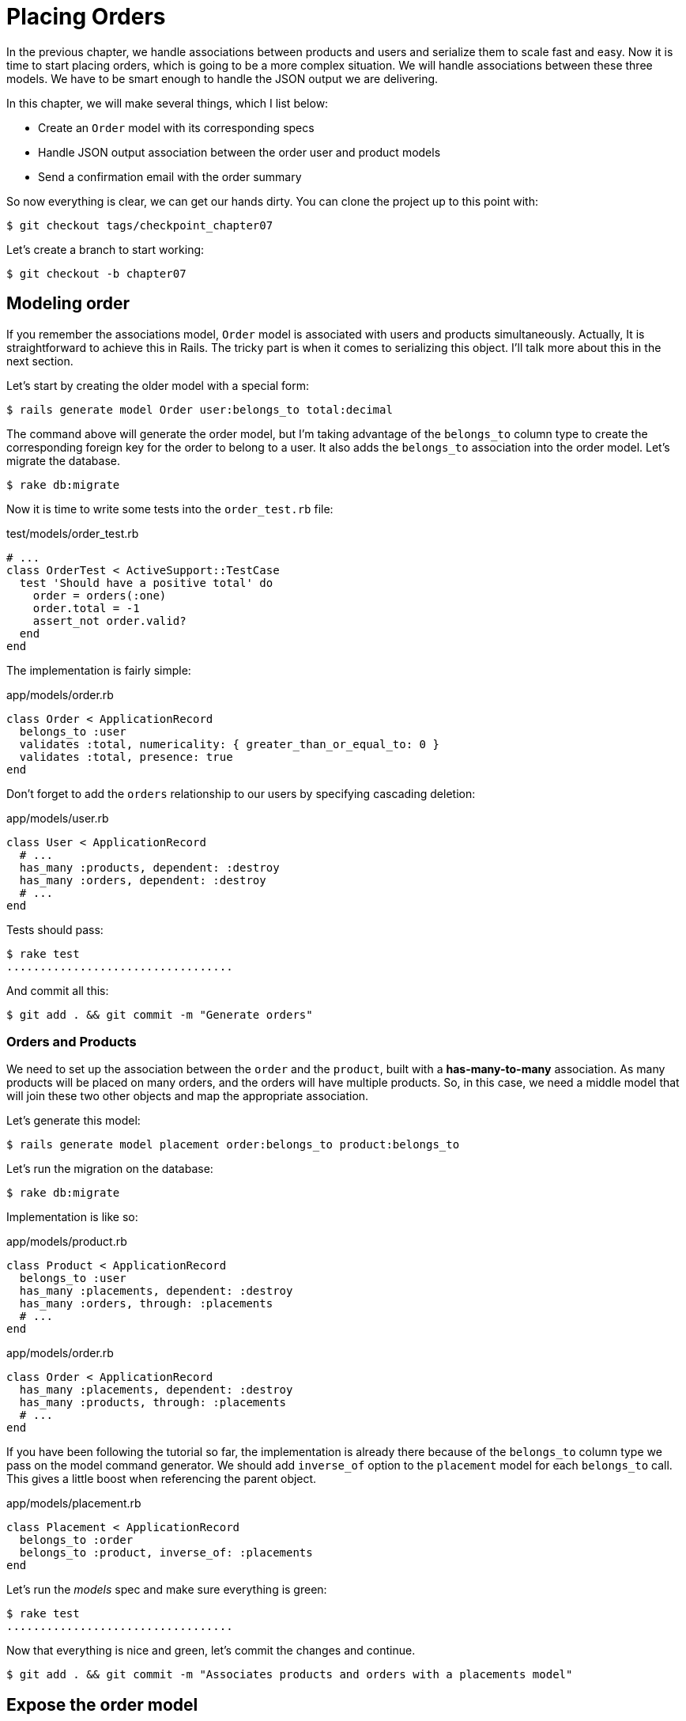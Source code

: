 [#chapter07-placing-orders]
= Placing Orders

In the previous chapter, we handle associations between products and users and serialize them to scale fast and easy. Now it is time to start placing orders, which is going to be a more complex situation. We will handle associations between these three models. We have to be smart enough to handle the JSON output we are delivering.

In this chapter, we will make several things, which I list below:

* Create an `Order` model with its corresponding specs
* Handle JSON output association between the order user and product models
* Send a confirmation email with the order summary

So now everything is clear, we can get our hands dirty. You can clone the project up to this point with:

[source,bash]
----
$ git checkout tags/checkpoint_chapter07
----

Let’s create a branch to start working:

[source,bash]
----
$ git checkout -b chapter07
----

== Modeling order

If you remember the associations model, `Order` model is associated with users and products simultaneously. Actually, It is straightforward to achieve this in Rails. The tricky part is when it comes to serializing this object. I'll talk more about this in the next section.

Let’s start by creating the older model with a special form:

[source,bash]
----
$ rails generate model Order user:belongs_to total:decimal
----

The command above will generate the order model, but I’m taking advantage of the `belongs_to` column type to create the corresponding foreign key for the order to belong to a user. It also adds the `belongs_to` association into the order model. Let’s migrate the database.

[source,bash]
----
$ rake db:migrate
----

Now it is time to write some tests into the `order_test.rb` file:

[source,ruby]
.test/models/order_test.rb
----
# ...
class OrderTest < ActiveSupport::TestCase
  test 'Should have a positive total' do
    order = orders(:one)
    order.total = -1
    assert_not order.valid?
  end
end
----

The implementation is fairly simple:

[source,ruby]
.app/models/order.rb
----
class Order < ApplicationRecord
  belongs_to :user
  validates :total, numericality: { greater_than_or_equal_to: 0 }
  validates :total, presence: true
end
----

Don't forget to add the `orders` relationship to our users by specifying cascading deletion:

[source,ruby]
.app/models/user.rb
----
class User < ApplicationRecord
  # ...
  has_many :products, dependent: :destroy
  has_many :orders, dependent: :destroy
  # ...
end
----

Tests should pass:

[source,bash]
----
$ rake test
..................................
----

And commit all this:

[source,bash]
----
$ git add . && git commit -m "Generate orders"
----


=== Orders and Products

We need to set up the association between the `order` and the `product`, built with a *has-many-to-many* association. As many products will be placed on many orders, and the orders will have multiple products. So, in this case, we need a middle model that will join these two other objects and map the appropriate association.

Let’s generate this model:

[source,bash]
----
$ rails generate model placement order:belongs_to product:belongs_to
----

Let’s run the migration on the database:

[source,bash]
----
$ rake db:migrate
----

Implementation is like so:

[source,ruby]
.app/models/product.rb
----
class Product < ApplicationRecord
  belongs_to :user
  has_many :placements, dependent: :destroy
  has_many :orders, through: :placements
  # ...
end
----

[source,ruby]
.app/models/order.rb
----
class Order < ApplicationRecord
  has_many :placements, dependent: :destroy
  has_many :products, through: :placements
  # ...
end
----


If you have been following the tutorial so far, the implementation is already there because of the `belongs_to` column type we pass on the model command generator. We should add `inverse_of` option to the `placement` model for each `belongs_to` call. This gives a little boost when referencing the parent object.

[source,ruby]
.app/models/placement.rb
----
class Placement < ApplicationRecord
  belongs_to :order
  belongs_to :product, inverse_of: :placements
end
----

Let’s run the _models_ spec and make sure everything is green:

[source,bash]
----
$ rake test
..................................
----

Now that everything is nice and green, let’s commit the changes and continue.

[source,bash]
----
$ git add . && git commit -m "Associates products and orders with a placements model"
----


== Expose the order model

It is now time to prepare the order controller to expose the right orders. If you remember the previous chapters where https://github.com/jsonapi-serializer/jsonapi-serializer[jsonapi-serializer] was used, you should remember that it was straightforward.

Let us first define what actions we will take:

. An indexing action to retrieve current user orders
. A show action to retrieve a particular order from the current user
. A creation action to actually place the order

Let's start with the action `index`. First, we have to create the order controller:

[source,bash]
----
$ rails generate controller api::v1::orders
----

Up to this point and before start typing some code, we have to ask ourselves:

> Should I leave my order endpoints nested into the `UsersController` or should I isolate them?

The answer is straightforward: it depends on the amount of information you want to expose to the developer.

In our case, we will not do this because we will retrieve the user orders from the `/orders` route. Let's start with some tests:

[source,ruby]
.test/controllers/api/v1/orders_controller_test.rb
----
# ...
class Api::V1::OrdersControllerTest < ActionDispatch::IntegrationTest
  setup do
    @order = orders(:one)
  end

  test 'should forbid orders for unlogged' do
    get api_v1_orders_url, as: :json
    assert_response :forbidden
  end

  test 'should show orders' do
    get api_v1_orders_url,
      headers: { Authorization: JsonWebToken.encode(user_id: @order.user_id) },
      as: :json
    assert_response :success

    json_response = JSON.parse(response.body)
    assert_equal @order.user.orders.count, json_response['data'].count
  end
end
----

If we run the test suite now, both tests should fail as you may expect. This is because they have not even set the correct routes nor actions. So let’s start by adding the routes:

[source,ruby]
.config/routes.rb
----
Rails.application.routes.draw do
  namespace :api, defaults: { format: :json } do
    namespace :v1 do
      resources :orders, only: [:index]
      # ...
    end
  end
end
----

Now it is time for the orders serializer implementation:


[source,bash]
----
$ rails generate serializer Order
----

And let's add relationships:

.app/serializers/order_serializer.rb
[source,ruby]
----
class OrderSerializer
  include JSONAPI::Serializer
  belongs_to :user
  has_many :products
end
----

It is now time to implement the controller:

[source,ruby]
.app/controllers/api/v1/orders_controller.rb
----
class Api::V1::OrdersController < ApplicationController
  before_action :check_login, only: %i[index]

  def index
    render json: OrderSerializer.new(current_user.orders).serializable_hash.to_json
  end
end
----

And now all of our tests should pass:

[source,bash]
----
$ rake test
....................................
36 runs, 53 assertions, 0 failures, 0 errors, 0 skips
----

We like our commits very atomic, so let’s commit these changes:

[source,bash]
----
$ git add . && git commit -m "Adds the index action for order"
----

=== Render a single order

As you can already imagine, this route is straightforward. We only have to set up a few configurations (routes, controller action), and this section will be over. We will also include products related to this order in the output JSON.

Let's start by adding some tests:

[source,ruby]
.test/controllers/api/v1/orders_controller_test.rb
----
# ...
class Api::V1::OrdersControllerTest < ActionDispatch::IntegrationTest
  # ...
  test 'should show order' do
    get api_v1_order_url(@order),
        headers: { Authorization: JsonWebToken.encode(user_id: @order.user_id) },
        as: :json
    assert_response :success

    json_response = JSON.parse(response.body)
    include_product_attr = json_response['included'][0]['attributes']
    assert_equal @order.products.first.title, include_product_attr['title']
  end
end
----

As you can see, the second part of the test verifies the product is included in the JSON.

Let's add the implementation to run our tests. On the `routes.rb` file, add the `show` action to the order routes:

[source,ruby]
.config/routes.rb
----
# ...
Rails.application.routes.draw do
  # ...
  resources :orders, only: %i[index show]
  # ...
end
----

And implementation should look like this:

[source,ruby]
.app/controllers/api/v1/orders_controller.rb
----
class Api::V1::OrdersController < ApplicationController
  before_action :check_login, only: %i[index show]
  # ...
  def show
    order = current_user.orders.find(params[:id])

    if order
      options = { include: [:products] }
      render json: OrderSerializer.new(order, options).serializable_hash.to_json
    else
      head 404
    end
  end
end
----

Our tests should be all green:

[source,bash]
----
$ rake test
.....................................
37 runs, 55 assertions, 0 failures, 0 errors, 0 skips
----

Let’s commit the changes and move onto the create order action:

[source,bash]
----
$ git commit -am "Adds the show action for order"
----

=== Placing an order

It is now time to allow the user to place some orders. This will add complexity to the application but don't worry, we'll do it one step at a time.

Before launching this feature, let's take the time to think about the implications of creating an order in the application. I'm not talking about setting up a transaction service like https://stripe.com/[Stripe] or https://www.braintreepayments.com/[Braintree] but things like:

* management of out-of-stock products
* decrease in product inventory
* add some validation for order placement to ensure that there are enough products at the time the order is placed

It seems like there's still a lot to do but believe me: you're closer than you think, and it's not as hard as it looks. For now, let's keep it simple and assume that we still have enough products to place any number of orders. We're just concerned about the server's response at the moment.

If you remember order model we need three things:

* a total for the order
* user who places the order
* products for the order

Based on this information we can start adding some tests:

[source,ruby]
.test/controllers/api/v1/orders_controller_test.rb
----
# ...
class Api::V1::OrdersControllerTest < ActionDispatch::IntegrationTest
  setup do
    # ...
    @order_params = { order: {
      product_ids: [products(:one).id, products(:two).id],
      total: 50
    } }
  end

  # ...

  test 'should forbid create order for unlogged' do
    assert_no_difference('Order.count') do
      post api_v1_orders_url, params: @order_params, as: :json
    end
    assert_response :forbidden
  end

  test 'should create order with two products' do
    assert_difference('Order.count', 1) do
      post api_v1_orders_url,
        params: @order_params,
        headers: { Authorization: JsonWebToken.encode(user_id: @order.user_id) },
        as: :json
    end
    assert_response :created
  end
end
----

As you can see, we are creating a `order_params` variable with the order data. Can you see the problem here? If not I’ll explain it later. Let’s just add the necessary code to make this test pass.

First, we need to add the action to the resources on the routes file:

[source,ruby]
.config/routes.rb
----
# ...
Rails.application.routes.draw do
  # ...
  resources :orders, only: %i[index show create]
  # ...
end
----

Then the implementation which is easy:

[source,ruby]
.app/controllers/api/v1/orders_controller.rb
----
class Api::V1::OrdersController < ApplicationController
  before_action :check_login, only: %i[index show create]
  # ...

  def create
    order = current_user.orders.build(order_params)

    if order.save
      render json: order, status: 201
    else
      render json: { errors: order.errors }, status: 422
    end
  end

  private

  def order_params
    params.require(:order).permit(:total, product_ids: [])
  end
end
----

And now our tests should all be green:

[source,bash]
----
$ rake test
.......................................
39 runs, 59 assertions, 0 failures, 0 errors, 0 skips
----


Ok, so we have everything nice and green. Now we should move on to the next chapter, right? Let me stop you right there. We have some serious errors on the app, and they are not related to the code itself but on the business part.

Not because the tests are green, it means the app is filling the business part of the app. I wanted to bring this up because in many cases, that's super easy just receiving params and building objects from those params thinking that we are always receiving the correct data. In this particular case, we cannot rely on that, and the easiest way to see this is that we are letting the client set the order total, yeah crazy!

We have to add some validations or a callback to calculate the order total and set it through the model. This way we don’t longer receive that total attribute and have complete control over this attribute. So let’s do that.

We first need to add some specs for the order model:

[source,ruby]
.test/models/order_test.rb
----
# ...
class OrderTest < ActiveSupport::TestCase

  setup do
    @order = orders(:one)
    @product1 = products(:one)
    @product2 = products(:two)
  end

  test 'Should set total' do
    order = Order.new user_id: @order.user_id
    order.products << products(:one)
    order.products << products(:two)
    order.save

    assert_equal (@product1.price + @product2.price), order.total
  end
end
----

We can now add the implementation:

[source,ruby]
.app/models/order.rb
----
class Order < ApplicationRecord
  # ...
  def set_total!
    self.total = self.products.map(&:price).sum
  end
end
----

We can now hook the `set_total!` method to a `before_validation` callback to ensure it has the correct total before it is validated.

[source,ruby]
.app/models/order.rb
----
class Order < ApplicationRecord
  before_validation :set_total!
  # ...
end
----

We are making sure the total is always present and bigger or equal to zero. This means we can remove those validations and remove the specs. I’ll wait. Our tests should be passing by now:

[source,bash]
----
$ rake test

...........F

Failure:
OrderTest#test_Should_have_a_positive_total [/home/arousseau/github/madeindjs/market_place_api/test/models/order_test.rb:14]:
Expected true to be nil or false


rails test test/models/order_test.rb:11

............................

Finished in 0.542600s, 73.7191 runs/s, 110.5786 assertions/s.
----


Oops! We get a _failure_ on our previous test _Should have a positive total_. This is logical since the order total is calculated dynamically. So we can simply remove this test that has become obsolete.

Our tests must continue to pass. Let's commit our changes:

[source,bash]
----
$ git commit -am "Adds the create method for the orders controller"
----


== Send order confirmation email

The last section for this chapter will be to sent a confirmation email for the user who just placed it. If you want to skip this and jump into the next chapter, go ahead. This section is more like a warmup.

You may be familiar with email manipulation with Rails so I’ll try to make this fast and simple. We first create the `order_mailer` with an email named `send_confirmation`:

[source,bash]
----
$ rails generate mailer order_mailer send_confirmation
----

Now we can add some tests for the order mails we just created:

[source,ruby]
.test/mailers/order_mailer_test.rb
----
# ...
class OrderMailerTest < ActionMailer::TestCase

  setup do
    @order = orders(:one)
  end

  test "should be set to be delivered to the user from the order passed in" do
    mail = OrderMailer.send_confirmation(@order)
    assert_equal "Order Confirmation", mail.subject
    assert_equal [@order.user.email], mail.to
    assert_equal ['no-reply@marketplace.com'], mail.from
    assert_match "Order: ##{@order.id}", mail.body.encoded
    assert_match "You ordered #{@order.products.count} products", mail.body.encoded
  end

end
----

I simply copied/pasted tests from the documentation and adapted them to our needs. We must now ensure that these tests pass.

First, we add the method `OrderMailer#send_confirmation`:

[source,ruby]
.app/mailers/order_mailer.rb
----
class OrderMailer < ApplicationMailer
  default from: 'no-reply@marketplace.com'
  def send_confirmation(order)
    @order = order
    @user = @order.user
    mail to: @user.email, subject: 'Order Confirmation'
  end
end
----

After adding this code we must add corresponding views. It is a good practice to include a text version in addition to the HTML version.


[source,erb]
----
<%# app/views/order_mailer/send_confirmation.text.erb %>
Order: #<%= @order.id %>
You ordered <%= @order.products.count %> products:
<% @order.products.each do |product| %>
  <%= product.title %> - <%= number_to_currency product.price %>
<% end %>
----

[source,erb]
----
<!-- app/views/order_mailer/send_confirmation.html.erb -->
<h1>Order: #<%= @order.id %></h1>
<p>You ordered <%= @order.products.count %> products:</p>
<ul>
  <% @order.products.each do |product| %>
    <li><%= product.title %> - <%= number_to_currency product.price %></li>
  <% end %>
</ul>
----

Now, our tests should pass:

[source,bash]
----
$ rake test
........................................
40 runs, 66 assertions, 0 failures, 0 errors, 0 skips
----

And now, just call the method `OrderMailer#send_confirmation` in the creation action on the order controller:

[source,ruby]
.app/controllers/api/v1/orders_controller.rb
----
class Api::V1::OrdersController < ApplicationController
  # ...
  def create
    order = current_user.orders.build(order_params)

    if order.save
      OrderMailer.send_confirmation(order).deliver
      render json: order, status: 201
    else
      render json: { errors: order.errors }, status: 422
    end
  end
  # ...
end
----

To make sure we didn't break anything, let's run all the tests:

[source,bash]
----
$ rake test
........................................
40 runs, 66 assertions, 0 failures, 0 errors, 0 skips
----

Let's commit to everything we've just done to complete this section:

[source,bash]
----
$ git add . && git commit -m "Adds order confirmation mailer"
----

And as we get to the end of our chapter, it is time to apply all our modifications to the master branch by making a `merge':

[source,bash]
----
$ git checkout master
$ git merge chapter07
----

== Conclusion

That's it! You did it! You can applaud yourself. I know it's been a long time but believe me, it's almost over.

In the next chapters, we will continue working on the order template to add validations when placing an order. Some scenarios are:

* What happens when products are not available?
* Decrease the quantity of the product in progress when placing an order

The next chapter will be short, but it is essential for the health of the application. So don't skip it.

=== Quiz

To make sure that you understood this chapter, try to answer these questions:

How can we ensure than an Active Record field is greater than 0::
  . `validates :total, numericality: { greater_than_or_equal_to: 0 }`
  . `validates :total, numericality: true`
  . `validates :total, length: { minimum: 0 }`

Why did you put `inverse_of` option in `Placement#product` relation?::
  . This help Active Record to determine `Product#placements` relation.
  . This is needed for Active Record to determine association.

How do we allow multiples HTTP parameters for `order[product_ids]`?::
  . `params.require(:order).permit(product_ids: [])`
  . `params.require(:order).permit(:product_ids)`
  . `params.require(:order).permit(:product_ids)`

Which snippet will NOT append a product can we add a `product` to an `order`::
  . `order.products << product`
  . `order.products.push << product`
  . `order.products = product`

What is the best Active Record callback to compute order's total?::
  . `before_validation`
  . `before_save`
  . `after_save`

Take your time to answer. Once you resolved these questions, go to the next page to get responses.

<<<

==== Answers

How can we ensure than an Active Record field is greater than 0:: `validates :total, numericality: { greater_than_or_equal_to: 0 }`. You can take a look at https://edgeguides.rubyonrails.org/active_record_validations.html[official documentation].

Why did you put `inverse_of` option in `Placement#product` relation?:: this help Rails to determine `Product#placements` relation. This can be omitted and our application would continue to works. This option could help you to defines relations when the relation name is different from than class name.

How do we allow multiples HTTP parameters for `order[product_ids]`?:: `params.require(:order).permit(product_ids: [])`

Which snippet will NOT append a product can we add a `product` to an `order`:: `order.products = product`. `products.push` and `products <<` have the same behavior because https://apidock.com/rails/ActiveRecord/Associations/CollectionProxy/push[`push` is an alias for `<<`].

What is the best Active Record callback to compute the order's total?:: `before_validation`. We need to do so because we set validation on total so `before_save` would not works. Also, you can take a look at https://guides.rubyonrails.org/active_record_callbacks.html#available-callbacks[available Active Record callback].
